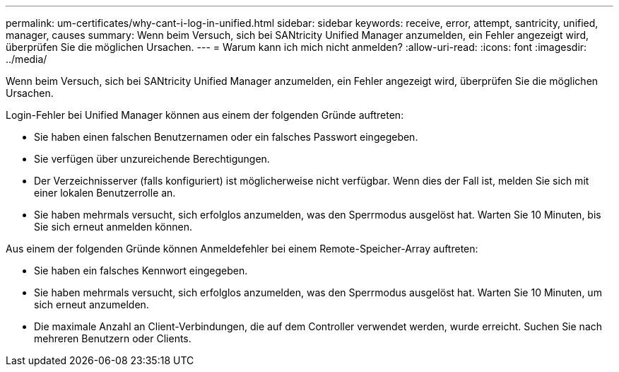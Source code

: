---
permalink: um-certificates/why-cant-i-log-in-unified.html 
sidebar: sidebar 
keywords: receive, error, attempt, santricity, unified, manager, causes 
summary: Wenn beim Versuch, sich bei SANtricity Unified Manager anzumelden, ein Fehler angezeigt wird, überprüfen Sie die möglichen Ursachen. 
---
= Warum kann ich mich nicht anmelden?
:allow-uri-read: 
:icons: font
:imagesdir: ../media/


[role="lead"]
Wenn beim Versuch, sich bei SANtricity Unified Manager anzumelden, ein Fehler angezeigt wird, überprüfen Sie die möglichen Ursachen.

Login-Fehler bei Unified Manager können aus einem der folgenden Gründe auftreten:

* Sie haben einen falschen Benutzernamen oder ein falsches Passwort eingegeben.
* Sie verfügen über unzureichende Berechtigungen.
* Der Verzeichnisserver (falls konfiguriert) ist möglicherweise nicht verfügbar. Wenn dies der Fall ist, melden Sie sich mit einer lokalen Benutzerrolle an.
* Sie haben mehrmals versucht, sich erfolglos anzumelden, was den Sperrmodus ausgelöst hat. Warten Sie 10 Minuten, bis Sie sich erneut anmelden können.


Aus einem der folgenden Gründe können Anmeldefehler bei einem Remote-Speicher-Array auftreten:

* Sie haben ein falsches Kennwort eingegeben.
* Sie haben mehrmals versucht, sich erfolglos anzumelden, was den Sperrmodus ausgelöst hat. Warten Sie 10 Minuten, um sich erneut anzumelden.
* Die maximale Anzahl an Client-Verbindungen, die auf dem Controller verwendet werden, wurde erreicht. Suchen Sie nach mehreren Benutzern oder Clients.


